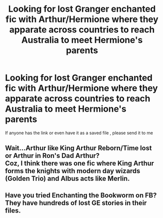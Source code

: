#+TITLE: Looking for lost Granger enchanted fic with Arthur/Hermione where they apparate across countries to reach Australia to meet Hermione's parents

* Looking for lost Granger enchanted fic with Arthur/Hermione where they apparate across countries to reach Australia to meet Hermione's parents
:PROPERTIES:
:Author: hermionesrini
:Score: 0
:DateUnix: 1541580446.0
:DateShort: 2018-Nov-07
:FlairText: Request
:END:
If anyone has the link or even have it as a saved file , please send it to me


** Wait...Arthur like King Arthur Reborn/Time lost or Arthur in Ron's Dad Arthur?\\
Coz, I think there was one fic where King Arthur forms the knights with modern day wizards (Golden Trio) and Albus acts like Merlin.
:PROPERTIES:
:Author: Abishek_Ravichandran
:Score: 1
:DateUnix: 1541589533.0
:DateShort: 2018-Nov-07
:END:


** Have you tried Enchanting the Bookworm on FB? They have hundreds of lost GE stories in their files.
:PROPERTIES:
:Author: elliemff
:Score: 1
:DateUnix: 1546639885.0
:DateShort: 2019-Jan-05
:END:

